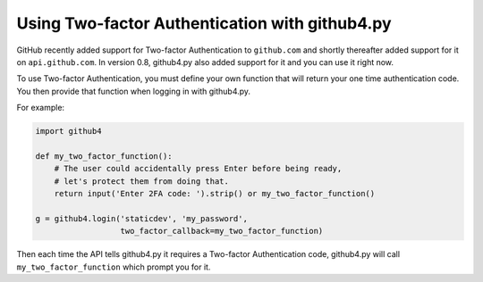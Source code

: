Using Two-factor Authentication with github4.py
===============================================

GitHub recently added support for Two-factor Authentication to ``github.com``
and shortly thereafter added support for it on ``api.github.com``. In version
0.8, github4.py also added support for it and you can use it right now.

To use Two-factor Authentication, you must define your own function that will
return your one time authentication code. You then provide that function when
logging in with github4.py.

For example:

.. code::

    import github4

    def my_two_factor_function():
        # The user could accidentally press Enter before being ready,
        # let's protect them from doing that.
        return input('Enter 2FA code: ').strip() or my_two_factor_function()

    g = github4.login('staticdev', 'my_password',
                      two_factor_callback=my_two_factor_function)

Then each time the API tells github4.py it requires a Two-factor Authentication
code, github4.py will call ``my_two_factor_function`` which prompt you for it.
